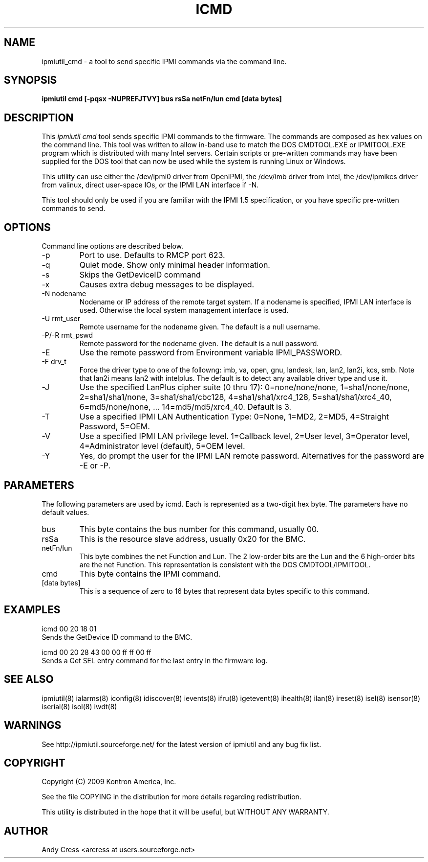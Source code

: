 .TH ICMD 8 "Version 1.0: 10 Aug 2004"
.SH NAME
ipmiutil_cmd \- a tool to send specific IPMI commands via the command line.

.SH SYNOPSIS
.B "ipmiutil cmd [-pqsx -NUPREFJTVY] bus rsSa netFn/lun cmd [data bytes]"

.SH DESCRIPTION
This
.I ipmiutil cmd
tool sends specific IPMI commands to the firmware.  The commands
are composed as hex values on the command line.  This tool was
written to allow in-band use to match the DOS CMDTOOL.EXE or
IPMITOOL.EXE program which is distributed with many Intel servers.
Certain scripts or pre-written commands may have been supplied for
the DOS tool that can now be used while the system is running
Linux or Windows.

This utility can use either the /dev/ipmi0 driver from OpenIPMI,
the /dev/imb driver from Intel, the /dev/ipmikcs driver from valinux,
direct user-space IOs, or the IPMI LAN interface if \-N.

This tool should only be used if you are familiar with the IPMI 1.5
specification, or you have specific pre-written commands to send.


.SH OPTIONS
Command line options are described below.
.IP "-p"
Port to use.  Defaults to RMCP port 623.
.IP "-q"
Quiet mode.  Show only minimal header information.
.IP "-s"
Skips the GetDeviceID command
.IP "-x"
Causes extra debug messages to be displayed.
.IP "-N nodename"
Nodename or IP address of the remote target system.  If a nodename is
specified, IPMI LAN interface is used.  Otherwise the local system
management interface is used.
.IP "-U rmt_user"
Remote username for the nodename given.  The default is a null username.
.IP "-P/-R rmt_pswd"
Remote password for the nodename given.  The default is a null password.
.IP "-E"
Use the remote password from Environment variable IPMI_PASSWORD.
.IP "-F drv_t"
Force the driver type to one of the followng:
imb, va, open, gnu, landesk, lan, lan2, lan2i, kcs, smb.
Note that lan2i means lan2 with intelplus.
The default is to detect any available driver type and use it.
.IP "-J"
Use the specified LanPlus cipher suite (0 thru 17): 0=none/none/none,
1=sha1/none/none, 2=sha1/sha1/none, 3=sha1/sha1/cbc128, 4=sha1/sha1/xrc4_128,
5=sha1/sha1/xrc4_40, 6=md5/none/none, ... 14=md5/md5/xrc4_40.
Default is 3.
.IP "-T"
Use a specified IPMI LAN Authentication Type: 0=None, 1=MD2, 2=MD5, 4=Straight Password, 5=OEM.
.IP "-V"
Use a specified IPMI LAN privilege level. 1=Callback level, 2=User level, 3=Operator level, 4=Administrator level (default), 5=OEM level.
.IP "-Y"
Yes, do prompt the user for the IPMI LAN remote password.
Alternatives for the password are \-E or \-P.

.SH PARAMETERS
The following parameters are used by icmd.  Each is represented as
a two-digit hex byte.  The parameters have no default values.

.IP "bus"
This byte contains the bus number for this command, usually 00.

.IP "rsSa"
This is the resource slave address, usually 0x20 for the BMC.

.IP "netFn/lun"
This byte combines the net Function and Lun.  The 2 low-order bits
are the Lun and the 6 high-order bits are the net Function.
This representation is consistent with the DOS CMDTOOL/IPMITOOL.

.IP "cmd"
This byte contains the IPMI command.

.IP "[data bytes]"
This is a sequence of zero to 16 bytes that represent data bytes
specific to this command.

.SH "EXAMPLES"
icmd 00 20 18 01
.br
Sends the GetDevice ID command to the BMC.
.PP
icmd 00 20 28 43 00 00 ff ff 00 ff
.br
Sends a Get SEL entry command for the last entry in the firmware log.

.SH "SEE ALSO"
ipmiutil(8) ialarms(8) iconfig(8) idiscover(8) ievents(8) ifru(8) igetevent(8) ihealth(8) ilan(8) ireset(8) isel(8) isensor(8) iserial(8) isol(8) iwdt(8)

.SH WARNINGS
See http://ipmiutil.sourceforge.net/ for the latest version of ipmiutil and any bug fix list.

.SH COPYRIGHT
Copyright (C) 2009  Kontron America, Inc.
.PP
See the file COPYING in the distribution for more details
regarding redistribution.
.PP
This utility is distributed in the hope that it will be useful, but
WITHOUT ANY WARRANTY.

.SH AUTHOR
.PP
Andy Cress <arcress at users.sourceforge.net>
.br

